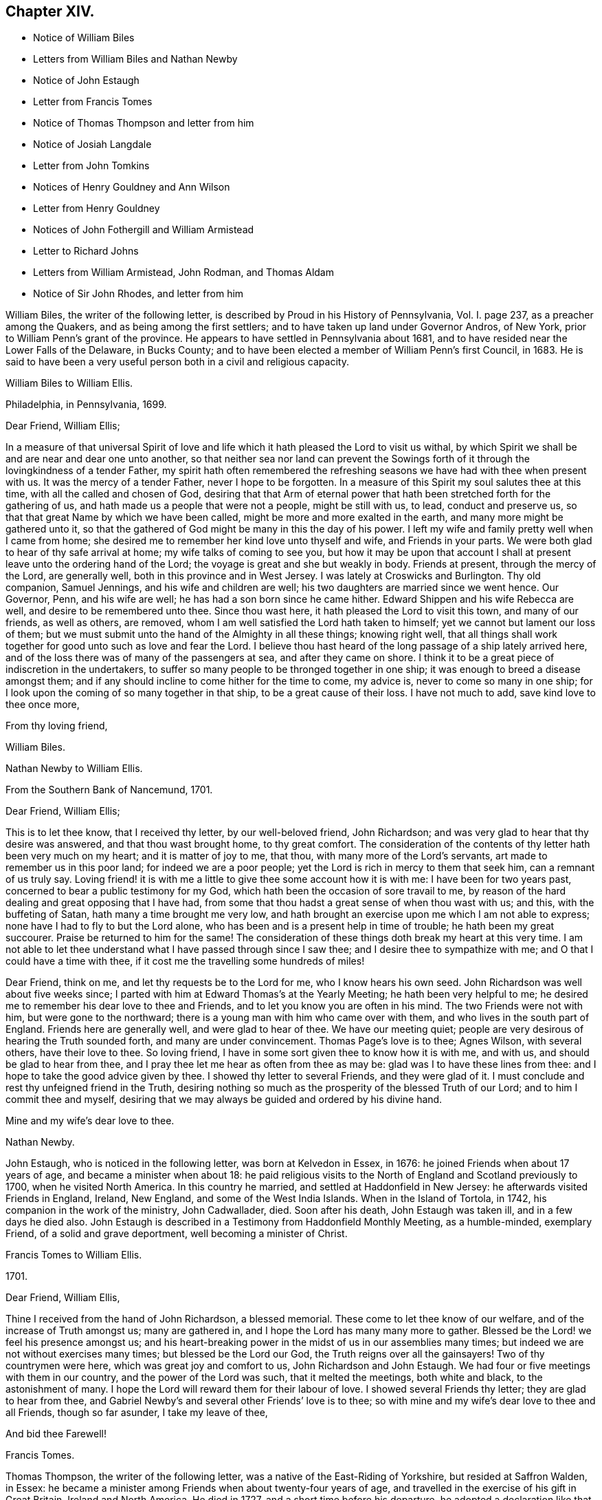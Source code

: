 == Chapter XIV.

[.chapter-synopsis]
* Notice of William Biles
* Letters from William Biles and Nathan Newby
* Notice of John Estaugh
* Letter from Francis Tomes
* Notice of Thomas Thompson and letter from him
* Notice of Josiah Langdale
* Letter from John Tomkins
* Notices of Henry Gouldney and Ann Wilson
* Letter from Henry Gouldney
* Notices of John Fothergill and William Armistead
* Letter to Richard Johns
* Letters from William Armistead, John Rodman, and Thomas Aldam
* Notice of Sir John Rhodes, and letter from him

William Biles, the writer of the following letter,
is described by Proud in his [.book-title]#History of Pennsylvania#, Vol. I. page 237,
as a preacher among the Quakers, and as being among the first settlers;
and to have taken up land under Governor Andros, of New York,
prior to William Penn`'s grant of the province.
He appears to have settled in Pennsylvania about 1681,
and to have resided near the Lower Falls of the Delaware, in Bucks County;
and to have been elected a member of William Penn`'s first Council, in 1683.
He is said to have been a very useful person both in a civil and religious capacity.

[.embedded-content-document.letter]
--

[.letter-heading]
William Biles to William Ellis.

[.signed-section-context-open]
Philadelphia, in Pennsylvania, 1699.

[.salutation]
Dear Friend, William Ellis;

In a measure of that universal Spirit of love and
life which it hath pleased the Lord to visit us withal,
by which Spirit we shall be and are near and dear one unto another,
so that neither sea nor land can prevent the Sowings forth
of it through the lovingkindness of a tender Father,
my spirit hath often remembered the refreshing seasons
we have had with thee when present with us.
It was the mercy of a tender Father, never I hope to be forgotten.
In a measure of this Spirit my soul salutes thee at this time,
with all the called and chosen of God,
desiring that that Arm of eternal power that hath
been stretched forth for the gathering of us,
and hath made us a people that were not a people, might be still with us, to lead,
conduct and preserve us, so that that great Name by which we have been called,
might be more and more exalted in the earth, and many more might be gathered unto it,
so that the gathered of God might be many in this the day of his power.
I left my wife and family pretty well when I came from home;
she desired me to remember her kind love unto thyself and wife,
and Friends in your parts.
We were both glad to hear of thy safe arrival at home;
my wife talks of coming to see you,
but how it may be upon that account I shall at present
leave unto the ordering hand of the Lord;
the voyage is great and she but weakly in body.
Friends at present, through the mercy of the Lord, are generally well,
both in this province and in West Jersey.
I was lately at Croswicks and Burlington.
Thy old companion, Samuel Jennings, and his wife and children are well;
his two daughters are married since we went hence.
Our Governor, Penn, and his wife are well; he has had a son born since he came hither.
Edward Shippen and his wife Rebecca are well, and desire to be remembered unto thee.
Since thou wast here, it hath pleased the Lord to visit this town,
and many of our friends, as well as others, are removed,
whom I am well satisfied the Lord hath taken to himself;
yet we cannot but lament our loss of them;
but we must submit unto the hand of the Almighty in all these things; knowing right well,
that all things shall work together for good unto such as love and fear the Lord.
I believe thou hast heard of the long passage of a ship lately arrived here,
and of the loss there was of many of the passengers at sea, and after they came on shore.
I think it to be a great piece of indiscretion in the undertakers,
to suffer so many people to be thronged together in one ship;
it was enough to breed a disease amongst them;
and if any should incline to come hither for the time to come, my advice is,
never to come so many in one ship;
for I look upon the coming of so many together in that ship,
to be a great cause of their loss.
I have not much to add, save kind love to thee once more,

[.signed-section-closing]
From thy loving friend,

[.signed-section-signature]
William Biles.

--

[.embedded-content-document.letter]
--

[.letter-heading]
Nathan Newby to William Ellis.

[.signed-section-context-open]
From the Southern Bank of Nancemund, 1701.

[.salutation]
Dear Friend, William Ellis;

This is to let thee know, that I received thy letter, by our well-beloved friend,
John Richardson; and was very glad to hear that thy desire was answered,
and that thou wast brought home, to thy great comfort.
The consideration of the contents of thy letter hath been very much on my heart;
and it is matter of joy to me, that thou, with many more of the Lord`'s servants,
art made to remember us in this poor land; for indeed we are a poor people;
yet the Lord is rich in mercy to them that seek him, can a remnant of us truly say.
Loving friend! it is with me a little to give thee some account how it is with me:
I have been for two years past, concerned to bear a public testimony for my God,
which hath been the occasion of sore travail to me,
by reason of the hard dealing and great opposing that I have had,
from some that thou hadst a great sense of when thou wast with us; and this,
with the buffeting of Satan, hath many a time brought me very low,
and hath brought an exercise upon me which I am not able to express;
none have I had to fly to but the Lord alone,
who has been and is a present help in time of trouble; he hath been my great succourer.
Praise be returned to him for the same!
The consideration of these things doth break my heart at this very time.
I am not able to let thee understand what I have passed through since I saw thee;
and I desire thee to sympathize with me; and O that I could have a time with thee,
if it cost me the travelling some hundreds of miles!

Dear Friend, think on me, and let thy requests be to the Lord for me,
who I know hears his own seed.
John Richardson was well about five weeks since;
I parted with him at Edward Thomas`'s at the Yearly Meeting;
he hath been very helpful to me;
he desired me to remember his dear love to thee and Friends,
and to let you know you are often in his mind.
The two Friends were not with him, but were gone to the northward;
there is a young man with him who came over with them,
and who lives in the south part of England.
Friends here are generally well, and were glad to hear of thee.
We have our meeting quiet; people are very desirous of hearing the Truth sounded forth,
and many are under convincement.
Thomas Page`'s love is to thee; Agnes Wilson, with several others,
have their love to thee.
So loving friend, I have in some sort given thee to know how it is with me, and with us,
and should be glad to hear from thee,
and I pray thee let me hear as often from thee as may be:
glad was I to have these lines from thee:
and I hope to take the good advice given by thee.
I showed thy letter to several Friends, and they were glad of it.
I must conclude and rest thy unfeigned friend in the Truth,
desiring nothing so much as the prosperity of the blessed Truth of our Lord;
and to him I commit thee and myself,
desiring that we may always be guided and ordered by his divine hand.

[.signed-section-closing]
Mine and my wife`'s dear love to thee.

[.signed-section-signature]
Nathan Newby.

--

John Estaugh, who is noticed in the following letter, was born at Kelvedon in Essex,
in 1676: he joined Friends when about 17 years of age,
and became a minister when about 18:
he paid religious visits to the North of England and Scotland previously to 1700,
when he visited North America.
In this country he married, and settled at Haddonfield in New Jersey:
he afterwards visited Friends in England, Ireland, New England,
and some of the West India Islands.
When in the Island of Tortola, in 1742, his companion in the work of the ministry,
John Cadwallader, died.
Soon after his death, John Estaugh was taken ill, and in a few days he died also.
John Estaugh is described in a Testimony from Haddonfield Monthly Meeting,
as a humble-minded, exemplary Friend, of a solid and grave deportment,
well becoming a minister of Christ.

[.embedded-content-document.letter]
--

[.letter-heading]
Francis Tomes to William Ellis.

[.signed-section-context-open]
1701.

[.salutation]
Dear Friend, William Ellis,

Thine I received from the hand of John Richardson, a blessed memorial.
These come to let thee know of our welfare, and of the increase of Truth amongst us;
many are gathered in, and I hope the Lord has many many more to gather.
Blessed be the Lord! we feel his presence amongst us;
and his heart-breaking power in the midst of us in our assemblies many times;
but indeed we are not without exercises many times; but blessed be the Lord our God,
the Truth reigns over all the gainsayers!
Two of thy countrymen were here, which was great joy and comfort to us,
John Richardson and John Estaugh.
We had four or five meetings with them in our country,
and the power of the Lord was such, that it melted the meetings, both white and black,
to the astonishment of many.
I hope the Lord will reward them for their labour of love.
I showed several Friends thy letter; they are glad to hear from thee,
and Gabriel Newby`'s and several other Friends`' love is to thee;
so with mine and my wife`'s dear love to thee and all Friends, though so far asunder,
I take my leave of thee,

[.signed-section-closing]
And bid thee Farewell!

[.signed-section-signature]
Francis Tomes.

--

Thomas Thompson, the writer of the following letter,
was a native of the East-Riding of Yorkshire, but resided at Saffron Walden, in Essex:
he became a minister among Friends when about twenty-four years of age,
and travelled in the exercise of his gift in Great Britain, Ireland and North America.
He died in 1727, and a short time before his departure,
he adopted a declaration like that of the apostle Paul, saying,
"`I have fought a good fight; I have finished my course.
Henceforth is laid up for me a crown of glory,
which God the righteous Judge shall give me at the last day; and not to me only,
but to those who love his appearance.`"--See [.book-title]#Piety Promoted#, Part IX.

[.embedded-content-document.letter]
--

[.letter-heading]
Thomas Thompson to William Ellis.

[.signed-section-context-open]
New England, 1703.

[.salutation]
Dear William Ellis;

A letter of thine bearing date about when we left England, coming lately to my hand,
the good advice therein contained to us all,
I could not but take notice of more especially, because I have a certain knowledge,
through the mercy of God, of the spirit and life from whence it came,
and therefore could not be easy but make some reply thereunto,
with due acknowledgment to the Lord our God,
who hath raised supplications in the hearts of his faithful servants on our behalf,
which I do sincerely desire may continue.

As to my own particular, I can say,
I had never more need of the prayers of faithful brethren than now;
and surely thy spirit hath been often with me in these wilderness countries,
and thy memory, with the savour thou hast left behind thee in these parts,
is sweet to the faithful in Christ; among whom I have been wonderfully favoured,
in the feeling of his glorious power, who is Almighty God,
which hath wonderfully shone over meetings, to the gladness of the hearts of the upright.
To give account in writing of particulars, would be too tedious;
only I shall give a hint of New England, and Rhode and Long Islands,
where my service hath chiefly lain as yet;
though some glorious meetings we have had in Maryland, Pennsylvania,
and East and West Jersey, but have made little stay in these parts.
In New England, I visited several meetings seven or eight times over,
and am not yet clear of that country.
Upon Rhode Island, I hear is a young generation,
that is coming zealously up for the Truth; and the Lord is with them,
in whose name and power I have sometimes been made to thrash
the mountains that stood in their way and the Truth`'s way;
and many a grapple in spirit, I have had with them;
but the Lord hath hitherto preserved and borne up over all; and through his great love,
I am well in body and spirit, and my heart, I can say in humility, is strong for him.
Upon Long Island I was greatly concerned to promote discipline;
for they are short in that, though there is an innocent people among them,
and not many tall cedars are there to be met with.
Since the other side was written, we have had a large and glorious Yearly Meeting here;
and indeed we may say,
The love of God is very large to his people here and everywhere.
That which is wanting is on our parts,
viz. a close walking with Him who is the God of the living, exercised, bowed down souls,
and who love those that walk in true humility before him.
In this frame of mind the Lord forever keep us!
that so the work which he hath concerned us in,
may be gone through to the glory of his great Name, and the comfort of our own souls.
And dear friend! let me be remembered by thee in thy nearest approaches to the Lord,
in the feeling of whose divine power my soul salutes thee with thy dear wife,
and bids thee dearly Farewell!

[.signed-section-closing]
From thy true friend,

[.signed-section-signature]
Thomas Thompson.

--

Josiah Longdale, mentioned in this letter, was from Bridlington:
he visited America as a minister in 1700, and again in 1714;
and in 1723 he embarked with his family, with the intention of settling there;
but he was taken ill soon after sailing, and died on the passage,
making a peaceful close.
Some time afterwards his widow became the wife of Samuel Preston.--[.book-title]#See American Memorials#,
page 118.

[.embedded-content-document.letter]
--

[.letter-heading]
John Tompkins to William Ellis.

[.signed-section-context-open]
London, the 4th of 2nd mo. 1704.

[.salutation]
Dear Friend, William Ellis;

I have thy letter dated 25th of 1st mo.
last,
by which I understand that John Richardson will pay the £40 to the Thompson`'s family;
but I am sorry to hear of a bad disaster which hath befallen them, by a fire in the town;
it is a sore blow upon the poor ancient people in their old age,
and the poor wife of Thomas Thompson, now that her husband is remote from her.
I saw a letter that came this week from Antigua or Nevis, dated about six weeks ago,
giving account that Thomas Thompson and Josiah Longdale,
were at that time in that Island.
Josiah purposed to go to Jamaica,
but Thomas Thompson designed to return home from Antigua,
so that by next shipping we may expect him.
It is much surprise to me seeing he has stayed so long,
that he should leave Josiah alone at last; but it is time he was at home.
I perceive by thine that Jeremiah Grimshaw, Thomas Aldam,
and John Fothergill will come up to the meeting with another Friend;
I hope that Friend is thyself.
I should be glad to see thee, and would invite thee to my house, for quarters;
but our friend, Francis Plumstead,
tells me that he has invited thee already to his house, since thy landlord, James Tatham,
died; so I am forbid to covet my neighbour`'s property.
Dear William, my heart is toward the willing in Israel,
who offer themselves freely among the people,
and I remember thee at this present time in the love of Christ Jesus,
wherein we have had fellowship, and taken sweet counsel together.
Come and see us, and be partaker with us, of that joy and gladness of soul,
which we trust the Lord will fill us with, when he brings us together again.
I am straitened for time, so must conclude in true love,

[.signed-section-closing]
Thy true friend and brother,

[.signed-section-signature]
John Tomkins.

--

Henry Gouldney, the writer of the following letter, resided in White Hart Court,
Lombard-street, London.
It was at his house, in 1690, that George Fox died.
He seems to have used the term Landlord, in reference to James Tatham,
in the same sense as that in which it is used in the previous letter,
applying it to the person who hospitably entertained
William Ellis when he happened to be in London.

Ann Wilson, noticed in the following letter, was probably the same,
that about eight years before, by a simple communication in the ministry,
when at Brigflats Meeting near Sedbergh in Yorkshire, on a religious visit,
was instrumental in awakening Samuel Bownas to a
religious life.--See [.book-title]#Life of Samuel Bownas#.

[.embedded-content-document.letter]
--

[.letter-heading]
Henry Gouldney to William Ellis.

[.signed-section-context-open]
London, 8th of the 2nd mo. 1704.

[.salutation]
Dear Friend, William Ellis;

The present circumstances of trade are such as that I am sorry they will not answer,
otherwise I should have desired a further correspondence on that subject,
but that however shall not interpose with our better acquaintance,
begun and held upon a more noble principle than that of outward interest.
Thy honest landlord, James Tatham, is indeed gone; and I doubt not,
hath now a better and more enduring mansion.
I should be glad to succeed him in the first, and I hope for a residence in the other;
for it is said in the Father`'s house there are many mansions;
and I question not that there will be room enough for the honest-hearted.

Dear friend, I love thee for the sake of thy noble and hearty resolution,
to serve in thy high and holy calling;
and it is thy great advantage that thy yokefellow is like-minded and draws the same way,
for this is not always the lot of faithful labourers;
exercises are the common companions of their pilgrimage;
but a second self helps to sweeten the bitter cup,
as thy generous and cheerful wife doubtless very often does.
Though I am not likely to see thee in the North this year,
yet I am pleased we have the hope of having thee in the South, at our anniversary.
Let not indifferent things hinder thee; for I assure thee,
the coming of the Lord`'s worthies at that season,
besides the helping on of the business of the meeting, has a great service,
as they come up in the life and beauty of the Truth,
labouring that this may reign among us.
The life and beauty of the Truth will give a lustre to all the affairs of Truth.
Though the business must be done,
and Friends exercise a care that the hedges be unbroken, yet that,
without the glorious shining of the power of God will not be a
sufficient inducement for Friends attending that assembly;
and I would not, with submission to the will of God,
that an eclipse should come on that solemn occasion.
But methinks sometimes that I observe obstructions in the way,
so that the virtue of the Truth does not circulate as one could desire,
considering the many vessels that seem to be filled with heavenly oil,
and the water-pots that are divinely filled, and want to be running over,
to refresh the souls of those that are thirsting after the refreshing streams thereof.
Methinks there is a nature that is rather for damming up these streams,
and is satisfied with the more puddled waters that will
not tend to the cleansing of the camp of God.

I am glad to hear Abraham Rawlinson came so well off at the assizes,
for his family and the Truth`'s sake.
Things among us are much as usual;
we have not of late had the visits of so many worthies as heretofore;
yet our dear Friend, William Penn, is among us and hath his share of service.
Ann Wilson, that was here lately, visited us,
and had a service to her own and Friends`' satisfaction.
I am, with mine and my wife`'s dear love to thee and thine, and all Friends,

[.signed-section-closing]
Thy real friend,

[.signed-section-signature]
Henry Gouldney.

--

John Fothergill, who is noticed in the following letter,
and was the writer of a subsequent one in this volume,
was born in Wensleydale in Yorkshire, in 1676:
he was brought up with great care by his parents,
who had joined the religious society of Friends.
He was attentive to the convictions of the Holy Spirit
upon his own mind from an early age,
and under the constraining power of the love of Christ,
became a minister of the Gospel when but a young man.
In his twenty-second year he paid a religious visit to Scotland,
and he subsequently visited various parts of Great Britain, Ireland, and America.
He was about 30 years of age when he paid his first visit to America:
he resided for some years at Knaresborough, where he died in 1744,
aged 69 years.--See [.book-title]#Memoirs of Samuel Fothergill#; also [.book-title]#Piety Promoted#, Part VIII.

William Armistead, the companion of John Fothergill,
and the writer of two letters in this collection,
appears only to have been twenty-five years of age
when he went to America on a religious visit:
he was a minister residing within Settle Monthly Meeting,
and had previously visited some parts of Great Britain in this capacity.
There is little recorded respecting him after his return from America;
but he settled in London in 1712,
and became one of the Correspondents of York Quarterly Meeting:
he died of consumption on the 19th of 3rd month, 1731, aged 56 years.

[.embedded-content-document.letter]
--

[.letter-heading]
William Ellis to Richard Johns.

[.signed-section-context-open]
Airton, 1704.

[.salutation]
To Richard Johns;

By this know, that it hath been often in my mind to write to thee,
but I have been prevented; so having this opportunity, I was not willing to pass it by,
but to let thee know that thou with many other Friends
hast been and art often in my mind;
and in the remembrance of you I can say,
my heart is often very much enlarged in love to you;
and great pleasure I have in thinking of you, and in the secret of my heart,
I desire the growth of Truth and righteousness amongst you,
and that many may be added to you,
and that the life of our profession may be perfectly enjoyed,
so that the desert may be as pools of water,
and the inhabitants of the wilderness may sing for joy,
because the Lord is risen to redeem his people by his holy arm,
which has put on strength, and is certainly made bare in this our day.

Dear Friend, I cannot easily express my love to thee;
and when I think of the times we have been together by sea and land,
and enjoyed that which is from everlasting and to everlasting,
it much more abounds with desires for thy safety till the end come;
for I see the adversary is at work to hinder the completing of the great work of salvation.
If this come to hand thou mayst give as much of my kind
and affectionate love to Friends as thou seest meet,
and to whom thou wilt.
I have been about a year and a half sorely afflicted,
and thought I should have gone before now,
yet am able to stir a little about amongst Friends, by which I have great help;
but I cannot yet see that I shall be well again whilst I am here.
Herewith come two Friends to visit you, John Fothergill and William Armistead.
Though but young they are well approved of, and zealous, both in doctrine and discipline;
men that I look for a great deal of good service out of, if they live; and if they come,
you may receive them as such.
So with true and unfeigned love to thee and thy wife, I rest

[.signed-section-closing]
Thy true friend,

[.signed-section-signature]
William Ellis.

--

[.embedded-content-document.letter]
--

[.letter-heading]
William Armistead to William Ellis.

[.signed-section-context-open]
London, 27th of 2nd mo. 1704.

[.salutation]
Dear Friend, William Ellis;

These lines are to let thee know that through the Lord`'s
mercy and great goodness I am well in my health,
as is also my companion, and pretty well in my mind,
considering that many exercises attend me.
Friends here are very kind and respectful to us;
but we have been so much in a hurry and cumber about getting forward,
that we could not enjoy them to our satisfaction;
however I am pretty easy in my mind in the main,
hoping that the great and good God who hath concerned us in his great work,
will go along with us, and attend us with his good Spirit,
which is alone the help of his people in all trials and exercises; and I can say,
it is the deep travail of my soul that I may keep so near unto him, and lean so upon him,
as that I may witness the brightness of his countenance shining in upon my soul,
which is that alone in which I can truly rejoice.

And dear William, let, I pray thee, thy cry be unto the Almighty in my behalf,
that he may stay my mind, and anchor and settle my thoughts,
so firmly and steadfastly upon him,
as that by his power I may be carried on to his glory,
and my own soul`'s peace and satisfaction; that if it be his will to bring me back again,
it may be with sheaves in my bosom.
We are, for anything we know, going out of this town this day towards the Downs,
where the ship lieth, in expectation if the wind serve,
to set forward on our journey or voyage, the 30th of this month.
The fleet seems to be in great haste to be gone.
We wrote a few lines to thee before, but have had no answer yet.
We are likely, we hope, to go with an honest Friend who sails for Maryland.
I am very desirous to hear from my friends, but have not as yet heard from any of them,
which makes me a little wonder.
My dear love is to thee and thy wife, and your family, and faithful Friends in general,
and to my relations when thou hast opportunity.

[.signed-section-closing]
From thy truly loving friend,

[.signed-section-signature]
William Armistead.

--

The writer of the following letter is incidently mentioned by Samuel Bownas, page 82,
edition 1846, as "`a worthy Friend, John Rodman by name.`"

[.embedded-content-document.letter]
--

[.letter-heading]
John Rodman to William Ellis.

[.signed-section-context-open]
New York, 21st of 11th mo. 1704.

[.salutation]
Dear And Esteemed Friend, William Ellis;

In that love that is unchangeable, do I dearly salute thee,
hoping and steadfastly believing,
that the great God of mercy and love will be with thee in thy travail,
for his Name`'s sake, and for the prosperity of his Church, in a glorious manner,
to the great joy and comfort of those that truly love the Lord;
for I know from a living sense, that the Lord of the great harvest, even Jesus Christ,
is with thee, and doth sweetly comfort and strengthen thee by his Spirit, to go forward;
and through his pure love, maketh hard things easy.
O, magnified be his pure Name forever, for he is worthy! even Christ our Lord,
"`who is over all God blessed forever.`"
He hath, even in his holy body, showed us the example, enduring hardship for us,
that he that hath perfected salvation for us, might fit us to be made partakers of it.

Dear William, I may signify my dear unity with thee; for the Lord of all our mercies,
I can with great assurance of spirit say,
hath given me a living sense of his divine power that liveth in thee,
which hath knit my spirit to thee;
in which I have felt a rejoicing in humility before the Lord,
in that which cometh from above, in which joy and life from God,
though absent in body yet present in spirit, I felt encouragement in the sense of life,
to say unto thee, Go forward in the Name of the Lord.
My dear friend, Farewell!
The grace, mercy and power of God go with thee,
and be thy strength and comfort and unspeakable joy; always remembering that without Him,
we cannot do anything for his glory or our own good.
William, pray unto the Lord for me, that I may walk worthy of the Lord`'s mercies,
and be found a faithful steward, doing the will of the great God.
My dear love to Friends, and more particularly to those that have travelled amongst us,
as thou hast opportunity.

[.signed-section-closing]
So rests thy well-wishing friend,

[.signed-section-signature]
John Rodman.

--

[.embedded-content-document.letter]
--

[.letter-heading]
Thomas Aldam to William Ellis.

[.signed-section-context-open]
Warmsworth, 20th of 10th mo. 1705.

[.salutation]
Esteemed Friend, William Ellis;

My love in the unchangeable Truth doth hereby salute thee,
with thy dear wife and the rest of faithful Friends; and by this thou mayest know,
that both thy letters came to hand;
by which I understand that then thy exercises were great; these,
I desire the Lord in mercy, if it be his will, may abate, or however,
sweeten with the enjoyment of his life-giving presence.
O this is that, my dear friend, that makes hard things easy, and bitter things sweet.
He is the Physician of value who can cure all manner of diseases, both of body and mind;
those that know him can trust in him, hoping and patiently waiting for his salvation,
believing him to be a God keeping covenant,
and shewing mercy to a thousand generations of those that love and fear him,
being near to help us when our outward man decays, by the renewing of our inward man.

My dear friend, I do not write unto thee as to one that knows not these things;
but my heart being opened with the remembrance of his goodness,
and a present sense thereof, I cannot but say, O that my soul,
with the souls of his little ones,
may forever trust in the Lord! that we may know Him that hath been with us in six troubles,
to be with us also in the seventh; for I see when we have done all,
we have need of patience; for as to the outward man,
I have seen one event to the just and to the unjust; but blessed be the Lord,
he is settling a remnant upon that Rock, against which the gates of hell cannot prevail.

Again I dearly salute thee, my ancient friend,
having always taken very kindly thy remembrance of, and travail for me,
either by writing or otherwise;
and methinks we have still as much need to seek the Lord one for another,
and for his whole Church, as ever we had; for we have an unwearied adversary,
who goes about to deceive and devour.
I had written sooner to thee, but had hopes to have seen thee at the Quarterly Meeting,
if thy weakness did not hinder.
There still continuing a difference betwixt R. Clayton and Friends of Derby,
and being desired to be at their Quarterly Meeting,
I am in a strait touching my visit to York,
where I would have willingly been with the rest of my beloved friends,
considering Truth`'s service in our county,
and the great need there is of the peaceable wisdom,
in which our true unity is preserved.
If I be not there, I should be glad to hear of thy being there if the Lord enable thee.
I have not room to enlarge, but committing thee with myself to the Lord our preserver.

[.signed-section-closing]
I remain thy friend and brother in the Truth,

[.signed-section-signature]
Thomas Aldam.

--

Sir John Rhodes, Bart, the writer of the following letter, resided at Balber Hall,
in Derbyshire, but belonged to the meeting at Handsworth Woodhouse, near Sheffield.
Martha Rhodes, his mother, with whom he resided,
and whom Thomas Story styles "`The old lady,`" of this family,
appears to have adopted the principles of Friends at an early period,
and to have suffered distraints in consequence, between 1683 and 1690.
Her son, John, and one of her daughters also became Friends;
the former is said to have become convinced of the Truth when very young,
and to have embraced the same under the cross,
forsaking all the honour of this world and the friendship of it,
for that honour which is of God only,
and the friendship and fellowship of the faithful and sanctified in Christ.
Sir John Rhodes remained single to the end of his days and lived a retired life,
which rendered the brightness of his talents less
conspicuous than might otherwise have been the case.
He died about 1746.--See [.book-title]#Life of Thomas Story#, fol.
pages 90, 465, 684, 787.

[.embedded-content-document.letter]
--

[.letter-heading]
John Rhodes to William Ellis.

[.signed-section-context-open]
Balber, in the Year 1705.

[.salutation]
Much Esteemed Friend, William Ellis;

My dear love salutes thee, for the Truth`'s sake,
which hath made thee not only truly lovely,
but greatly serviceable to the Church in our day:
the Lord having honoured thee with an eminent station therein,
and endowed thee with the rich jewels of his treasury,
that he hath been pleased to open and dispense to the children of men,
in this age of the world.
And it is not the least of thy ornaments,
that thou art not lifted up with those distinguishing favours,
because they are given thee and not merited by thee, for which my soul loves thee,
and esteems thee above the great men of the earth;
and I could wish our outward habitations were nearer together,
that I might have the privilege of thy desired and valued company,
being sensible it would be much to my advantage in the better sort of things,
in which I covet that my profiting may be,
however things may succeed with me as to transitory enjoyments;
finding by a long experience that a habitation in the Truth is the greatest riches,
and I hope I shall ever be of that mind;
for through mercy I see more of the emptiness and
unsatisfactoriness of the great things of this world,
and of what her children love, than I have sometimes done,
which often puts me in a travail, that I may be counted worthy through Christ,
to obtain a mansion with the redeemed and beloved of God in eternal habitations,
when the glories and honours here below will be at an end.

Dear William, my heart abounds in love, but I must stop, and let thee know,
that thy generous present came safe to hand,
and was gratefully accepted in the love thou sent it in,
but I was concerned that thou shouldest be at that charge,
in bestowing a kindness upon me, that never did anything to deserve it at thy hands.
I know not when I shall get to make my acknowledgments to thee at thy own house,
and to see thy good wife, of whose excellency I have heard much; for I am often not well,
which prevents me from going far from home.
I perceive it is thy lot also to meet with bodily exercises.
I should be glad to hear it was otherwise with thee.
As for me, I have found it good that I have these afflictions;
for they have taught me to number my days, and to apply my heart unto wisdom;
so that I may say, The Lord, in very faithfulness, has afflicted me,
and made me to sit in the dust and mourn over Him whom I have pierced,
and be in bitterness for it, that I might witness his great salvation and remission.
I must conclude with dear love to thee and thy kind wife.
I hope to remain

[.signed-section-closing]
Thy loving and obliged friend for the Truth`'s sake,

[.signed-section-signature]
John Rhodes.

--
